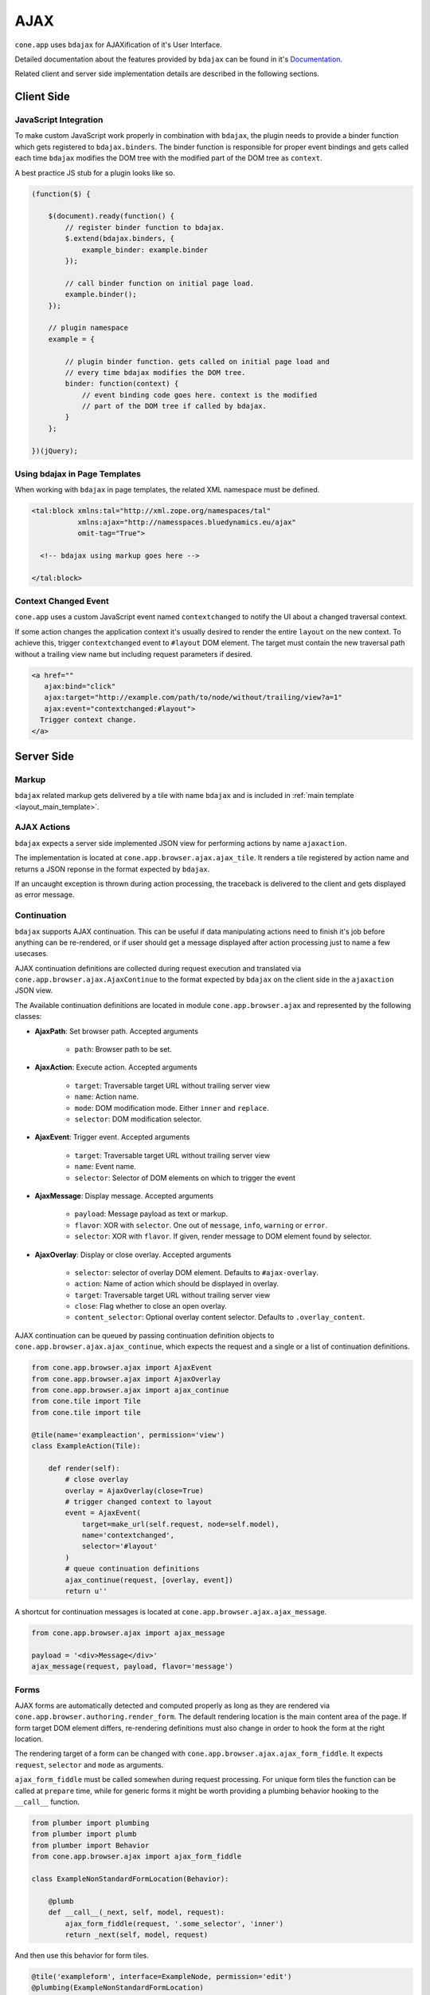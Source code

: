 ====
AJAX
====

``cone.app`` uses ``bdajax`` for AJAXification of it's User Interface.

Detailed documentation about the features provided by ``bdajax`` can be found
in it's `Documentation <http://pypi.python.org/pypi/bdajax>`_.

Related client and server side implementation details are described in the
following sections.


Client Side
-----------

.. _ajax_custom_javascript:

JavaScript Integration
~~~~~~~~~~~~~~~~~~~~~~

To make custom JavaScript work properly in combination with ``bdajax``, the
plugin needs to provide a binder function which gets registered to
``bdajax.binders``. The binder function is responsible for proper event
bindings and gets called each time ``bdajax`` modifies the DOM tree with
the modified part of the DOM tree as ``context``.

A best practice JS stub for a plugin looks like so.

.. code-block:: js

    (function($) {

        $(document).ready(function() {
            // register binder function to bdajax.
            $.extend(bdajax.binders, {
                example_binder: example.binder
            });

            // call binder function on initial page load.
            example.binder();
        });

        // plugin namespace
        example = {

            // plugin binder function. gets called on initial page load and
            // every time bdajax modifies the DOM tree.
            binder: function(context) {
                // event binding code goes here. context is the modified
                // part of the DOM tree if called by bdajax.
            }
        };

    })(jQuery);


Using bdajax in Page Templates
~~~~~~~~~~~~~~~~~~~~~~~~~~~~~~

When working with ``bdajax`` in page templates, the related XML namespace
must be defined.

.. code-block:: xml

    <tal:block xmlns:tal="http://xml.zope.org/namespaces/tal"
               xmlns:ajax="http://namesspaces.bluedynamics.eu/ajax"
               omit-tag="True">

      <!-- bdajax using markup goes here -->

    </tal:block>


Context Changed Event
~~~~~~~~~~~~~~~~~~~~~

``cone.app`` uses a custom JavaScript event named ``contextchanged`` to
notify the UI about a changed traversal context.

If some action changes the application context it's usually desired to render
the entire ``layout`` on the new context. To achieve this, trigger
``contextchanged`` event to ``#layout`` DOM element. The target must contain
the new traversal path without a trailing view name but including request
parameters if desired.

.. code-block:: html

    <a href=""
       ajax:bind="click"
       ajax:target="http://example.com/path/to/node/without/trailing/view?a=1"
       ajax:event="contextchanged:#layout">
      Trigger context change.
    </a>


Server Side
-----------

Markup
~~~~~~

``bdajax`` related markup gets delivered by a tile with name ``bdajax`` and is
included in :ref:`main template <layout_main_template>`.


AJAX Actions
~~~~~~~~~~~~

``bdajax`` expects a server side implemented JSON view for performing
actions by name ``ajaxaction``.

The implementation is located at ``cone.app.browser.ajax.ajax_tile``. It
renders a tile registered by action name and returns a JSON reponse in the
format expected by ``bdajax``.

If an uncaught exception is thrown during action processing, the traceback is
delivered to the client and gets displayed as error message.


Continuation
~~~~~~~~~~~~

``bdajax`` supports AJAX continuation. This can be useful if data manipulating
actions need to finish it's job before anything can be re-rendered,
or if user should get a message displayed after action processing just to name
a few usecases.

AJAX continuation definitions are collected during request execution and
translated via ``cone.app.browser.ajax.AjaxContinue`` to the format
expected by ``bdajax`` on the client side in the ``ajaxaction`` JSON view.

The Available continuation definitions are located in module
``cone.app.browser.ajax`` and represented by the following classes:

- **AjaxPath**: Set browser path. Accepted arguments

    - ``path``: Browser path to be set.

- **AjaxAction**: Execute action. Accepted arguments

    - ``target``: Traversable target URL without trailing server view
    - ``name``: Action name.
    - ``mode``: DOM modification mode. Either ``inner`` and ``replace``.
    - ``selector``: DOM modification selector.

- **AjaxEvent**: Trigger event. Accepted arguments

    - ``target``: Traversable target URL without trailing server view
    - ``name``: Event name.
    - ``selector``: Selector of DOM elements on which to trigger the event

- **AjaxMessage**: Display message. Accepted arguments

    - ``payload``: Message payload as text or markup.
    - ``flavor``: XOR with ``selector``. One out of ``message``, ``info``,
      ``warning`` or ``error``.
    - ``selector``: XOR with ``flavor``. If given, render message to DOM
      element found by selector.

- **AjaxOverlay**: Display or close overlay. Accepted arguments

    - ``selector``: selector of overlay DOM element. Defaults to
      ``#ajax-overlay``.
    - ``action``: Name of action which should be displayed in overlay.
    - ``target``: Traversable target URL without trailing server view
    - ``close``: Flag whether to close an open overlay.
    - ``content_selector``: Optional overlay content selector. Defaults to
      ``.overlay_content``.

AJAX continuation can be queued by passing continuation definition objects
to ``cone.app.browser.ajax.ajax_continue``, which expects the request and
a single or a list of continuation definitions.

.. code-block:: python

    from cone.app.browser.ajax import AjaxEvent
    from cone.app.browser.ajax import AjaxOverlay
    from cone.app.browser.ajax import ajax_continue
    from cone.tile import Tile
    from cone.tile import tile

    @tile(name='exampleaction', permission='view')
    class ExampleAction(Tile):

        def render(self):
            # close overlay
            overlay = AjaxOverlay(close=True)
            # trigger changed context to layout
            event = AjaxEvent(
                target=make_url(self.request, node=self.model),
                name='contextchanged',
                selector='#layout'
            )
            # queue continuation definitions
            ajax_continue(request, [overlay, event])
            return u''

A shortcut for continuation messages is located at
``cone.app.browser.ajax.ajax_message``.

.. code-block:: python

    from cone.app.browser.ajax import ajax_message

    payload = '<div>Message</div>'
    ajax_message(request, payload, flavor='message')


Forms
~~~~~

AJAX forms are automatically detected and computed properly as long as they are
rendered via ``cone.app.browser.authoring.render_form``. The default rendering
location is the main content area of the page. If form target DOM element
differs, re-rendering definitions must also change in order to hook the form at
the right location.

The rendering target of a form can be changed with
``cone.app.browser.ajax.ajax_form_fiddle``. It expects ``request``,
``selector`` and ``mode`` as arguments.

``ajax_form_fiddle`` must be called somewhen during request processing. For
unique form tiles the function can be called at ``prepare`` time, while for
generic forms it might be worth providing a plumbing behavior hooking to the
``__call__`` function.

.. code-block:: python

    from plumber import plumbing
    from plumber import plumb
    from plumber import Behavior
    from cone.app.browser.ajax import ajax_form_fiddle

    class ExampleNonStandardFormLocation(Behavior):

        @plumb
        def __call__(_next, self, model, request):
            ajax_form_fiddle(request, '.some_selector', 'inner')
            return _next(self, model, request)

And then use this behavior for form tiles.

.. code-block:: python

    @tile('exampleform', interface=ExampleNode, permission='edit')
    @plumbing(ExampleNonStandardFormLocation)
    class ExampleForm(Form):
        pass
